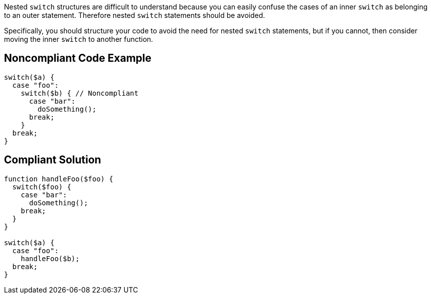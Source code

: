 Nested ``++switch++`` structures are difficult to understand because you can easily confuse the cases of an inner ``++switch++`` as belonging to an outer statement. Therefore nested ``++switch++`` statements should be avoided.


Specifically, you should structure your code to avoid the need for nested ``++switch++`` statements, but if you cannot, then consider moving the inner ``++switch++`` to another function.

== Noncompliant Code Example

----
switch($a) {
  case "foo":
    switch($b) { // Noncompliant
      case "bar":
        doSomething();
      break;
    }
  break;
}
----

== Compliant Solution

----
function handleFoo($foo) {
  switch($foo) {
    case "bar":
      doSomething();
    break;
  }
}

switch($a) {
  case "foo":
    handleFoo($b);
  break;
}
----
